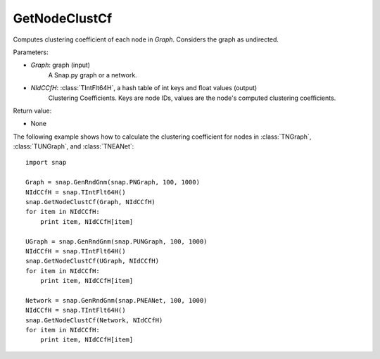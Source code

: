 GetNodeClustCf
''''''''''''''

.. function:: GetNodeClustCf(Graph, NIdCCfH)

Computes clustering coefficient of each node in *Graph*. Considers the graph as undirected.

Parameters:

- *Graph*: graph (input)
    A Snap.py graph or a network.

- *NIdCCfH*: :class:`TIntFlt64H`, a hash table of int keys and float values (output)
    Clustering Coefficients. Keys are node IDs, values are the node's computed clustering coefficients.

Return value:

- None


The following example shows how to calculate the clustering coefficient for nodes in
:class:`TNGraph`, :class:`TUNGraph`, and :class:`TNEANet`::

    import snap

    Graph = snap.GenRndGnm(snap.PNGraph, 100, 1000)
    NIdCCfH = snap.TIntFlt64H()
    snap.GetNodeClustCf(Graph, NIdCCfH)
    for item in NIdCCfH:
        print item, NIdCCfH[item]

    UGraph = snap.GenRndGnm(snap.PUNGraph, 100, 1000)
    NIdCCfH = snap.TIntFlt64H()
    snap.GetNodeClustCf(UGraph, NIdCCfH)
    for item in NIdCCfH:
        print item, NIdCCfH[item]

    Network = snap.GenRndGnm(snap.PNEANet, 100, 1000)
    NIdCCfH = snap.TIntFlt64H()
    snap.GetNodeClustCf(Network, NIdCCfH)
    for item in NIdCCfH:
        print item, NIdCCfH[item]

